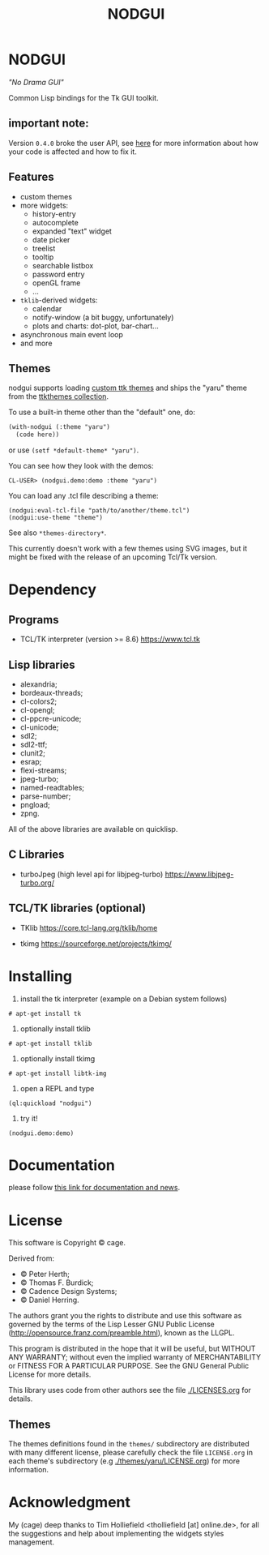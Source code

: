 #+OPTIONS: html-postamble:nil html-preamble:nil
#+AUTHOR:
#+TITLE: NODGUI

* NODGUI

  /"No Drama GUI"/

  Common Lisp bindings for the Tk GUI toolkit.

** important note:

   Version ~0.4.0~ broke the user API, see
   [[https://www.autistici.org/interzona/nodgui.html#orgb574adf][here]] for more information about how your code is affected and how to fix it.

** Features

- custom themes
- more widgets:
  - history-entry
  - autocomplete
  - expanded "text" widget
  - date picker
  - treelist
  - tooltip
  - searchable listbox
  - password entry
  - openGL frame
  - …
- ~tklib~-derived widgets:
  - calendar
  - notify-window (a bit buggy, unfortunately)
  - plots and charts: dot-plot, bar-chart…
- asynchronous main event loop
- and more

** Themes

nodgui supports loading [[https://wiki.tcl-lang.org/page/List+of+ttk+Themes][custom ttk themes]] and ships the "yaru" theme from
the [[https://ttkthemes.readthedocs.io/en/latest/themes.html#yaru][ttkthemes collection]].

To use a built-in theme other than the "default" one, do:

# note: notabug.org doesn't like org source blocks. We avoid them below.

#+BEGIN_SRC txt
    (with-nodgui (:theme "yaru")
      (code here))
#+END_SRC

or use =(setf *default-theme* "yaru")=.

You can see how they look with the demos:

: CL-USER> (nodgui.demo:demo :theme "yaru")

You can load any .tcl file describing a theme:

: (nodgui:eval-tcl-file "path/to/another/theme.tcl")
: (nodgui:use-theme "theme")

See also =*themes-directory*=.

This currently doesn't work with a few themes using SVG images, but it might
be fixed with the release of an upcoming Tcl/Tk version.


* Dependency

** Programs

 - TCL/TK interpreter (version >= 8.6)
   https://www.tcl.tk

** Lisp libraries

- alexandria;
- bordeaux-threads;
- cl-colors2;
- cl-opengl;
- cl-ppcre-unicode;
- cl-unicode;
- sdl2;
- sdl2-ttf;
- clunit2;
- esrap;
- flexi-streams;
- jpeg-turbo;
- named-readtables;
- parse-number;
- pngload;
- zpng.

All of the above libraries are available on quicklisp.

** C Libraries

- turboJpeg (high level api for libjpeg-turbo)
  https://www.libjpeg-turbo.org/

** TCL/TK libraries (optional)

- TKlib
  https://core.tcl-lang.org/tklib/home

- tkimg
  https://sourceforge.net/projects/tkimg/

* Installing

  1. install the tk interpreter (example on a Debian system follows)

: # apt-get install tk

  2. optionally install tklib

: # apt-get install tklib

  3. optionally install tkimg

: # apt-get install libtk-img

  4. open a REPL and type

: (ql:quickload "nodgui")

  5. try it!

: (nodgui.demo:demo)

* Documentation
   please follow
   [[https://www.autistici.org/interzona/nodgui.html][this link for documentation and news]].

* License

  This software is Copyright © cage.

  Derived from:

   - © Peter Herth;
   - © Thomas F. Burdick;
   - © Cadence Design Systems;
   - © Daniel Herring.

  The authors grant you the rights to distribute and use this software as governed by the terms of the Lisp Lesser GNU Public License (http://opensource.franz.com/preamble.html), known as the LLGPL.

  This program is distributed in the hope that it will be useful, but WITHOUT ANY WARRANTY; without even the implied warranty of  MERCHANTABILITY or FITNESS FOR A PARTICULAR PURPOSE. See the GNU General Public License for more details.

 This library uses code from other authors see the file [[./LICENSES.org]] for details.

** Themes

The themes definitions found in the ~themes/~ subdirectory are distributed with many different license, please carefully check the file ~LICENSE.org~ in each theme's subdirectory (e.g [[./themes/yaru/LICENSE.org]]) for more information.

* Acknowledgment

My (cage) deep thanks to Tim Holliefield <tholliefield [at] online.de>, for all the suggestions and help about implementing the widgets styles management.
